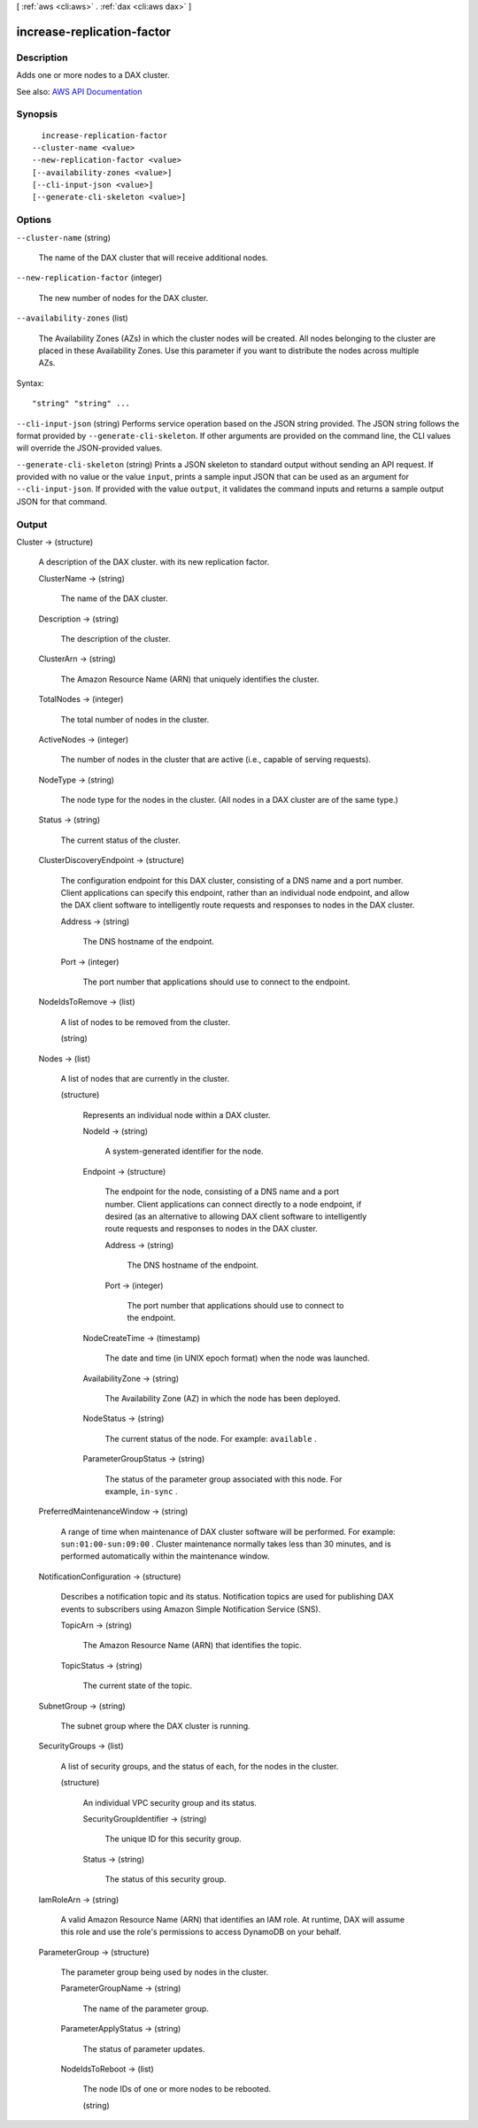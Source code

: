 [ :ref:`aws <cli:aws>` . :ref:`dax <cli:aws dax>` ]

.. _cli:aws dax increase-replication-factor:


***************************
increase-replication-factor
***************************



===========
Description
===========



Adds one or more nodes to a DAX cluster.



See also: `AWS API Documentation <https://docs.aws.amazon.com/goto/WebAPI/dax-2017-04-19/IncreaseReplicationFactor>`_


========
Synopsis
========

::

    increase-replication-factor
  --cluster-name <value>
  --new-replication-factor <value>
  [--availability-zones <value>]
  [--cli-input-json <value>]
  [--generate-cli-skeleton <value>]




=======
Options
=======

``--cluster-name`` (string)


  The name of the DAX cluster that will receive additional nodes.

  

``--new-replication-factor`` (integer)


  The new number of nodes for the DAX cluster.

  

``--availability-zones`` (list)


  The Availability Zones (AZs) in which the cluster nodes will be created. All nodes belonging to the cluster are placed in these Availability Zones. Use this parameter if you want to distribute the nodes across multiple AZs.

  



Syntax::

  "string" "string" ...



``--cli-input-json`` (string)
Performs service operation based on the JSON string provided. The JSON string follows the format provided by ``--generate-cli-skeleton``. If other arguments are provided on the command line, the CLI values will override the JSON-provided values.

``--generate-cli-skeleton`` (string)
Prints a JSON skeleton to standard output without sending an API request. If provided with no value or the value ``input``, prints a sample input JSON that can be used as an argument for ``--cli-input-json``. If provided with the value ``output``, it validates the command inputs and returns a sample output JSON for that command.



======
Output
======

Cluster -> (structure)

  

  A description of the DAX cluster. with its new replication factor.

  

  ClusterName -> (string)

    

    The name of the DAX cluster.

    

    

  Description -> (string)

    

    The description of the cluster.

    

    

  ClusterArn -> (string)

    

    The Amazon Resource Name (ARN) that uniquely identifies the cluster. 

    

    

  TotalNodes -> (integer)

    

    The total number of nodes in the cluster.

    

    

  ActiveNodes -> (integer)

    

    The number of nodes in the cluster that are active (i.e., capable of serving requests).

    

    

  NodeType -> (string)

    

    The node type for the nodes in the cluster. (All nodes in a DAX cluster are of the same type.)

    

    

  Status -> (string)

    

    The current status of the cluster.

    

    

  ClusterDiscoveryEndpoint -> (structure)

    

    The configuration endpoint for this DAX cluster, consisting of a DNS name and a port number. Client applications can specify this endpoint, rather than an individual node endpoint, and allow the DAX client software to intelligently route requests and responses to nodes in the DAX cluster.

    

    Address -> (string)

      

      The DNS hostname of the endpoint.

      

      

    Port -> (integer)

      

      The port number that applications should use to connect to the endpoint.

      

      

    

  NodeIdsToRemove -> (list)

    

    A list of nodes to be removed from the cluster.

    

    (string)

      

      

    

  Nodes -> (list)

    

    A list of nodes that are currently in the cluster.

    

    (structure)

      

      Represents an individual node within a DAX cluster.

      

      NodeId -> (string)

        

        A system-generated identifier for the node.

        

        

      Endpoint -> (structure)

        

        The endpoint for the node, consisting of a DNS name and a port number. Client applications can connect directly to a node endpoint, if desired (as an alternative to allowing DAX client software to intelligently route requests and responses to nodes in the DAX cluster.

        

        Address -> (string)

          

          The DNS hostname of the endpoint.

          

          

        Port -> (integer)

          

          The port number that applications should use to connect to the endpoint.

          

          

        

      NodeCreateTime -> (timestamp)

        

        The date and time (in UNIX epoch format) when the node was launched.

        

        

      AvailabilityZone -> (string)

        

        The Availability Zone (AZ) in which the node has been deployed.

        

        

      NodeStatus -> (string)

        

        The current status of the node. For example: ``available`` .

        

        

      ParameterGroupStatus -> (string)

        

        The status of the parameter group associated with this node. For example, ``in-sync`` .

        

        

      

    

  PreferredMaintenanceWindow -> (string)

    

    A range of time when maintenance of DAX cluster software will be performed. For example: ``sun:01:00-sun:09:00`` . Cluster maintenance normally takes less than 30 minutes, and is performed automatically within the maintenance window.

    

    

  NotificationConfiguration -> (structure)

    

    Describes a notification topic and its status. Notification topics are used for publishing DAX events to subscribers using Amazon Simple Notification Service (SNS).

    

    TopicArn -> (string)

      

      The Amazon Resource Name (ARN) that identifies the topic. 

      

      

    TopicStatus -> (string)

      

      The current state of the topic.

      

      

    

  SubnetGroup -> (string)

    

    The subnet group where the DAX cluster is running.

    

    

  SecurityGroups -> (list)

    

    A list of security groups, and the status of each, for the nodes in the cluster.

    

    (structure)

      

      An individual VPC security group and its status.

      

      SecurityGroupIdentifier -> (string)

        

        The unique ID for this security group.

        

        

      Status -> (string)

        

        The status of this security group.

        

        

      

    

  IamRoleArn -> (string)

    

    A valid Amazon Resource Name (ARN) that identifies an IAM role. At runtime, DAX will assume this role and use the role's permissions to access DynamoDB on your behalf.

    

    

  ParameterGroup -> (structure)

    

    The parameter group being used by nodes in the cluster.

    

    ParameterGroupName -> (string)

      

      The name of the parameter group.

      

      

    ParameterApplyStatus -> (string)

      

      The status of parameter updates. 

      

      

    NodeIdsToReboot -> (list)

      

      The node IDs of one or more nodes to be rebooted.

      

      (string)

        

        

      

    

  

